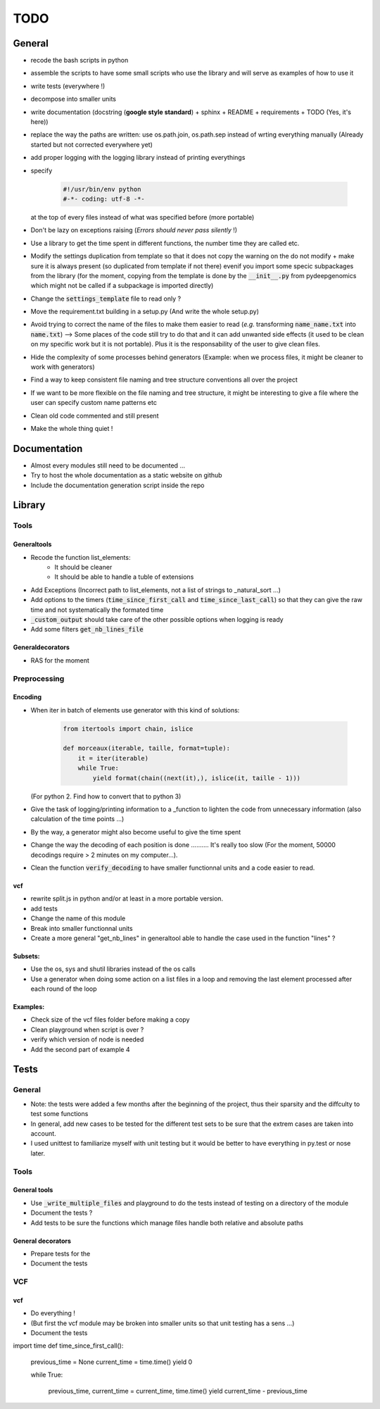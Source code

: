 TODO
####

General
*******


* recode the bash scripts in python 
* assemble the scripts to have some small scripts who use the library and will serve as examples of how to use it
* write tests (everywhere !)
* decompose into smaller units
* write documentation (docstring (**google style standard**) + sphinx + README + requirements + TODO (Yes, it's here))
* replace the way the paths are written: use os.path.join, os.path.sep  instead of wrting everything manually (Already started but not corrected everywhere yet)
* add proper logging with the logging library instead of printing everythings
* specify

    .. code-block:: python 

                #!/usr/bin/env python
                #-*- coding: utf-8 -*-

  at the top of every files instead of what was specified before (more portable)
  
* Don't be lazy on exceptions raising (*Errors should never pass silently* !)
* Use a library to get the time spent in different functions, the number time they are called etc.
* Modify the settings duplication from template so that it does not copy the warning on the do not modify + make sure it is always present (so duplicated from template if not there) evenif you import some specic subpackages from the library (for the moment, copying from the template is done by the :code:`__init__.py` from pydeepgenomics which might not be called if a subpackage is imported directly)
* Change the :code:`settings_template` file to read only ?
* Move the requirement.txt building in a setup.py (And write the whole setup.py)
* Avoid trying to correct the name of the files to make them easier to read (*e.g.* transforming :code:`name_name.txt` into :code:`name.txt`) --> Some places of the code still try to do that and it can add unwanted side effects (it used to be clean on my specific work but it is not portable). Plus it is the responsability of the user to give clean files.
* Hide the complexity of some processes behind generators (Example: when we process files, it might be cleaner to work with generators)
* Find a way to keep consistent file naming and tree structure conventions all over the project
* If we want to be more flexible on the file naming and tree structure, it might be interesting to give a file where the user can specify custom name patterns etc
* Clean old code commented and still present
* Make the whole thing quiet !

Documentation
*************

* Almost every modules still need to be documented ...
* Try to host the whole documentation as a static website on github
* Include the documentation generation script inside the repo

Library
*******

Tools
-----
Generaltools
~~~~~~~~~~~~

* Recode the function list_elements: 
    * It should be cleaner
    * It should be able to handle a tuble of extensions
* Add Exceptions (Incorrect path to list_elements, not a list of strings to _natural_sort ...)
* Add options to the timers (:code:`time_since_first_call` and :code:`time_since_last_call`) so that they can give the raw time and not systematically the formated time
* :code:`_custom_output` should take care of the other possible options when logging is ready
* Add some filters :code:`get_nb_lines_file`

Generaldecorators
~~~~~~~~~~~~~~~~~

* RAS for the moment

Preprocessing
-------------

Encoding
~~~~~~~~
* When iter in batch of elements use generator with this kind of solutions:

        .. code-block:: python

                from itertools import chain, islice
                 
                def morceaux(iterable, taille, format=tuple):
                    it = iter(iterable)
                    while True:
                        yield format(chain((next(it),), islice(it, taille - 1)))

  (For python 2. Find how to convert that to python 3)
* Give the task of logging/printing information to a _function to lighten the code from unnecessary information (also calculation of the time points ...)
* By the way, a generator might also become useful to give the time spent
* Change the way the decoding of each position is done .......... It's really too slow (For the moment, 50000 decodings require > 2 minutes on my computer...).
* Clean the function :code:`verify_decoding` to have smaller functionnal units and a code easier to read.

vcf
~~~

* rewrite split.js in python and/or at least in a more portable version.
* add tests
* Change the name of this module
* Break into smaller functionnal units
* Create a more general "get_nb_lines" in generaltool able to handle the case used in the function "lines" ?

Subsets:
~~~~~~~~
* Use the os, sys and shutil libraries instead of the os calls
* Use a generator when doing some action on a list files in a loop and removing the last element processed after each round of the loop

Examples:
~~~~~~~~~

* Check size of the vcf files folder before making a copy
* Clean playground when script is over ?
* verify which version of node is needed
* Add the second part of example 4

Tests
*****

General
-------
* Note: the tests were added a few months after the beginning of the project, thus their sparsity and the diffculty to test some functions
* In general, add new cases to be tested for the different test sets to be sure that the extrem cases are taken into account.
* I used unittest to familiarize myself with unit testing but it would be better to have everything in py.test or nose later.

Tools
-----

General tools
~~~~~~~~~~~~~

* Use :code:`_write_multiple_files` and playground to do the tests instead of testing on a directory of the module
* Document the tests ?
* Add tests to be sure the functions which manage files handle both relative and absolute paths

General decorators
~~~~~~~~~~~~~~~~~~

* Prepare tests for the
* Document the tests

VCF
---

vcf
~~~
* Do everything !
* (But first the vcf module may be broken into smaller units so that unit testing has a sens ...)
* Document the tests

import time
def time_since_first_call():
    previous_time = None
    current_time = time.time()
    yield 0

    while True:

        previous_time, current_time = current_time, time.time()
        yield current_time - previous_time